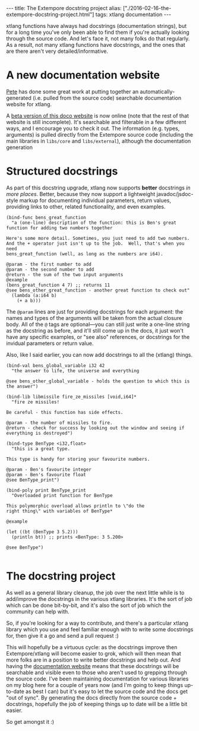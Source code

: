 #+PROPERTY: header-args:extempore :tangle /tmp/2016-02-16-the-extempore-docstring-project.xtm
#+begin_html
---
title: The Extempore docstring project
alias: ["./2016-02-16-the-extempore-docstring-project.html"]
tags: xtlang documentation
---
#+end_html
xtlang functions have always had docstrings (documentation strings),
but for a long time you've only been able to find them if you're
actually looking through the source code. And let's face it, not many
folks do that regularly. As a result, not many xtlang functions have
docstrings, and the ones that are there aren't very
detailed/informative.

* A new documentation website

[[https://github.com/mrmagooey][Pete]] has done some great work at putting together an
automatically-generated (i.e. pulled from the source code) searchable
documentation website for xtlang.

A [[http://extemporelang.github.io/docs/][beta version of this doco website]] is now online (note that the rest
of that website is still incomplete). It's searchable and filterable
in a few different ways, and I encourage you to check it out. The
information (e.g. types, arguments) is pulled directly from the
Extempore source code (including the main libraries in =libs/core= and
=libs/external=), although the documentation generation

* Structured docstrings

As part of this docstring upgrade, xtlang now supports *better*
docstrings /in more places/. Better, because they now support a
lightweight javadoc/jsdoc-style markup for documenting individual
parameters, return values, providing links to other, related
functionality, and even examples.

#+BEGIN_SRC extempore
  (bind-func bens_great_function
    "a (one-line) description of the function: this is Ben's great function for adding two numbers together

  Here's some more detail. Sometimes, you just need to add two numbers.
  And the + operator just isn't up to the job.  Well, that's when you need
  bens_great_function (well, as long as the numbers are i64).

  @param - the first number to add
  @param - the second number to add
  @return - the sum of the two input arguments
  @example
  (bens_great_function 4 7) ;; returns 11
  @see bens_other_great_function - another great function to check out"
    (lambda (a:i64 b)
      (+ a b)))
#+END_SRC

The =@param= lines are just for providing docstrings for each
argument: the names and types of the arguments will be taken from the
actual closure body. All of the =@= tags are optional---you can still
just write a one-line string as the docstring as before, and it'll
still come up in the docs, it just won't have any specific examples,
or "see also" references, or docstrings for the invidual parameters or
return value.

Also, like I said earlier, you can now add docstrings to all the
(xtlang) things.

#+BEGIN_SRC extempore
  (bind-val bens_global_variable i32 42
    "the answer to life, the universe and everything

  @see bens_other_global_variable - holds the question to which this is the answer")

  (bind-lib libmissile fire_ze_missiles [void,i64]*
    "fire ze missiles!

  Be careful - this function has side effects.

  @param - the number of missiles to fire.
  @return - check for success by looking out the window and seeing if everything is destroyed")

  (bind-type BenType <i32,float>
    "this is a great type.

  This type is handy for storing your favourite numbers.

  @param - Ben's favourite integer
  @param - Ben's favourite float
  @see BenType_print")

  (bind-poly print BenType_print
    "Overloaded print function for BenType

  This polymorphic overload allows println to \"do the
  right thing\" with variables of BenType*

  @example

  (let ((bt (BenType 3 5.2)))
    (println bt)) ;; prints <BenType: 3 5.200>

  @see BenType")

#+END_SRC

* The docstring project

As well as a general library cleanup, the job over the next little
while is to add/improve the docstrings in the various xtlang
libraries. It's the sort of job which can be done bit-by-bit, and it's
also the sort of job which the community can help with.

So, if you're looking for a way to contribute, and there's a
particular xtlang library which you use and feel familiar enough with
to write some docstrings for, then give it a go and send a pull
request :)

This will hopefully be a virtuous cycle: as the docstrings improve
then Extempore/xtlang will become easier to grok, which will then mean
that more folks are in a position to write better docstrings and help
out. And having the [[http://extemporelang.github.io/docs/][documentation website]] means that these docstrings
will be searchable and visible even to those who aren't used to
grepping through the source code. I've been maintaining documentation
for various libraries on my blog here for a couple of years now (and
I'm going to keep things up-to-date as best I can) but it's easy to
let the source code and the docs get "out of sync".  By generating the
docs directly from the source code + docstrings, hopefully the job of
keeping things up to date will be a little bit easier.

So get amongst it :)
